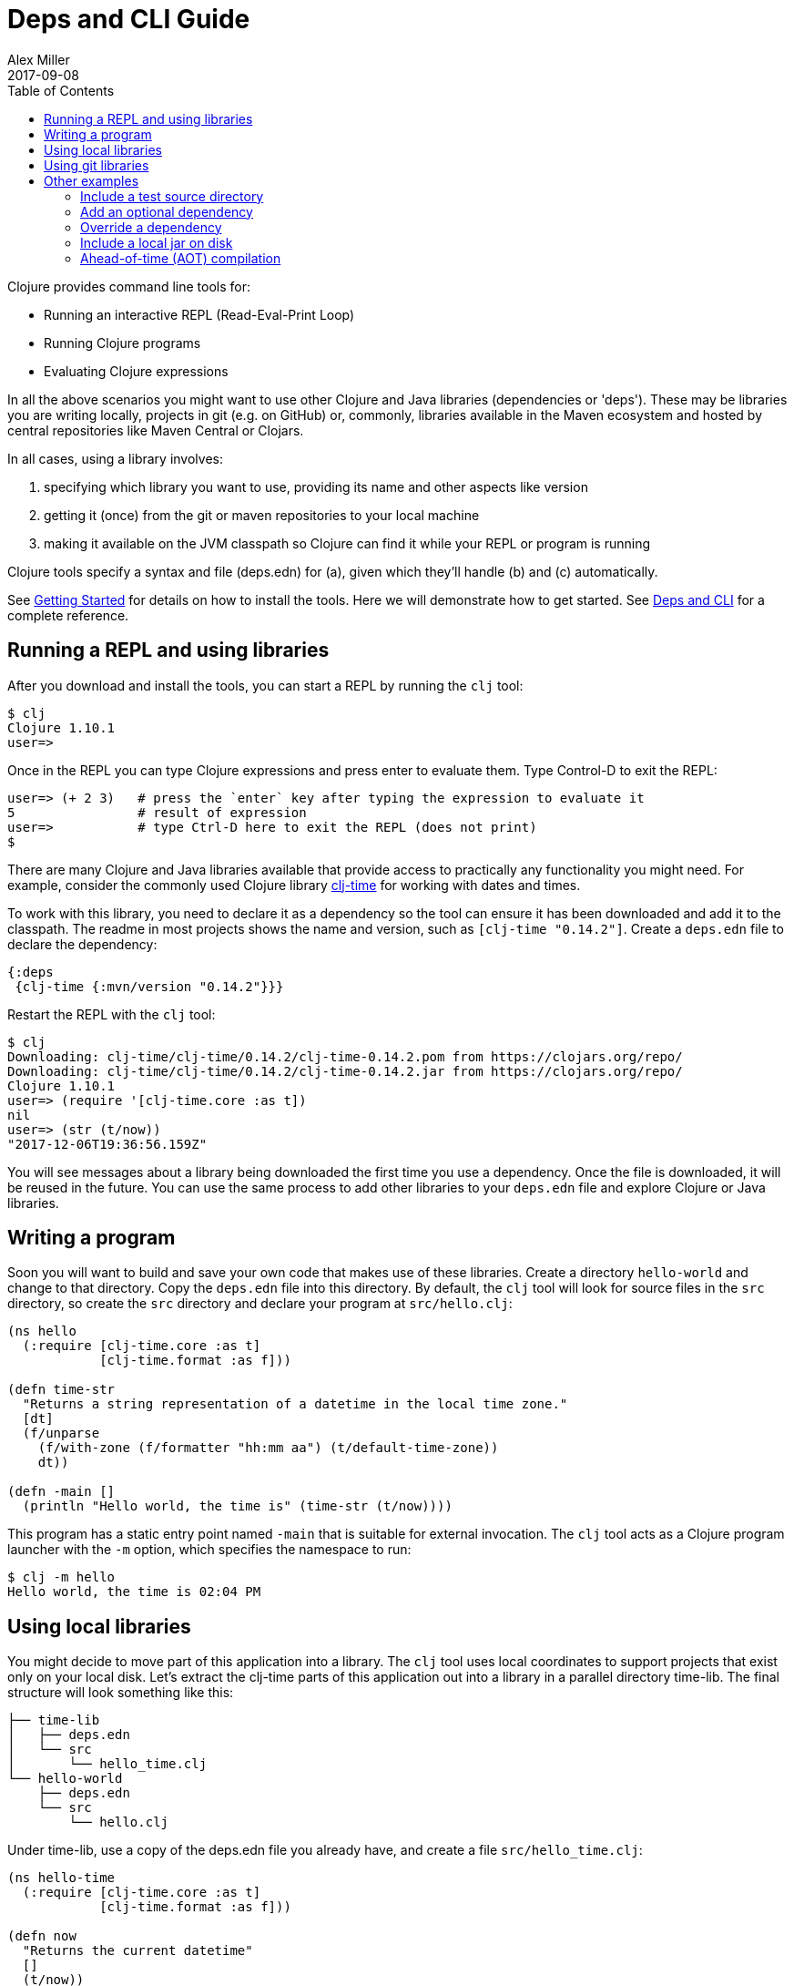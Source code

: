 = Deps and CLI Guide
Alex Miller
2017-09-08
:type: guides
:toc: macro
:icons: font

ifdef::env-github,env-browser[:outfilesuffix: .adoc]

toc::[]

Clojure provides command line tools for:

* Running an interactive REPL (Read-Eval-Print Loop)
* Running Clojure programs
* Evaluating Clojure expressions

In all the above scenarios you might want to use other Clojure and Java libraries (dependencies or 'deps'). These may be libraries you are writing locally, projects in git (e.g. on GitHub) or, commonly, libraries available in the Maven ecosystem and hosted by central repositories like Maven Central or Clojars.

In all cases, using a library involves:

a. specifying which library you want to use, providing its name and other aspects like version
b. getting it (once) from the git or maven repositories to your local machine
c. making it available on the JVM classpath so Clojure can find it while your REPL or program is running

Clojure tools specify a syntax and file (deps.edn) for (a), given which they'll handle (b) and (c) automatically.

See <<getting_started#,Getting Started>> for details on how to install the tools. Here we will demonstrate how to get started. See <<xref/../../reference/deps_and_cli#,Deps and CLI>> for a complete reference.

== Running a REPL and using libraries

After you download and install the tools, you can start a REPL by running the `clj` tool:

[source,shell]
----
$ clj
Clojure 1.10.1
user=>
----

Once in the REPL you can type Clojure expressions and press enter to evaluate them.  Type Control-D to exit the REPL:

[source,shell]
----
user=> (+ 2 3)   # press the `enter` key after typing the expression to evaluate it
5                # result of expression
user=>           # type Ctrl-D here to exit the REPL (does not print)
$ 
----

There are many Clojure and Java libraries available that provide access to practically any functionality you might need. For example, consider the commonly used Clojure library https://github.com/clj-time/clj-time[clj-time] for working with dates and times.

To work with this library, you need to declare it as a dependency so the tool can ensure it has been downloaded and add it to the classpath. The readme in most projects shows the name and version, such as `[clj-time "0.14.2"]`. Create a `deps.edn` file to declare the dependency:

[source,clojure]
----
{:deps
 {clj-time {:mvn/version "0.14.2"}}}
----

Restart the REPL with the `clj` tool:

[source,clojure]
----
$ clj
Downloading: clj-time/clj-time/0.14.2/clj-time-0.14.2.pom from https://clojars.org/repo/
Downloading: clj-time/clj-time/0.14.2/clj-time-0.14.2.jar from https://clojars.org/repo/
Clojure 1.10.1
user=> (require '[clj-time.core :as t])
nil
user=> (str (t/now))
"2017-12-06T19:36:56.159Z"
----

You will see messages about a library being downloaded the first time you use a dependency. Once the file is downloaded, it will be reused in the future. You can use the same process to add other libraries to your `deps.edn` file and explore Clojure or Java libraries.

== Writing a program

Soon you will want to build and save your own code that makes use of these libraries. Create a directory `hello-world` and change to that directory. Copy the `deps.edn` file into this directory. By default, the `clj` tool will look for source files in the `src` directory, so create the `src` directory and declare your program at `src/hello.clj`:

[source,clojure]
----
(ns hello
  (:require [clj-time.core :as t]
            [clj-time.format :as f]))

(defn time-str
  "Returns a string representation of a datetime in the local time zone."
  [dt]
  (f/unparse
    (f/with-zone (f/formatter "hh:mm aa") (t/default-time-zone))
    dt))

(defn -main []
  (println "Hello world, the time is" (time-str (t/now))))
----



This program has a static entry point named `-main` that is suitable for external invocation. The `clj` tool acts as a Clojure program launcher with the `-m` option, which specifies the namespace to run:

[source,shell]
----
$ clj -m hello
Hello world, the time is 02:04 PM
----

== Using local libraries

You might decide to move part of this application into a library. The `clj` tool uses local coordinates to support projects that exist only on your local disk. Let's extract the clj-time parts of this application out into a library in a parallel directory time-lib. The final structure will look something like this:

----
├── time-lib
│   ├── deps.edn
│   └── src
│       └── hello_time.clj
└── hello-world
    ├── deps.edn
    └── src
        └── hello.clj
----

Under time-lib, use a copy of the deps.edn file you already have, and create a file `src/hello_time.clj`:

[source,clojure]
----
(ns hello-time
  (:require [clj-time.core :as t]
            [clj-time.format :as f]))

(defn now
  "Returns the current datetime"
  []
  (t/now))

(defn time-str
  "Returns a string representation of a datetime in the local time zone."
  [dt]
  (f/unparse
    (f/with-zone (f/formatter "hh:mm aa") (t/default-time-zone))
    dt))
----

Update the application at `hello-world/src/hello.clj` to use your library instead:

[source,clojure]
----
(ns hello
  (:require [hello-time :as ht]))

(defn -main []
  (println "Hello world, the time is" (ht/time-str (ht/now))))
----

Modify `hello-world/deps.edn` to use a local coordinate that refers to the root directory of the time-lib library (make sure to update the path for your machine):

[source,clojure]
----
{:deps
 {time-lib {:local/root "/path/to/time-lib"}}}
----

You can then test everything from the hello-world directory by running the application:

[source,shell]
----
$ clj -m hello
Hello world, the time is 02:07 PM
----

== Using git libraries

It would be great to share that library with others. You can accomplish this by pushing the project to a public or private git repository and letting others use it with a git dependency coordinate.

First, create a git library for the time-lib:

[source,shell]
----
cd time-lib
git init
git add deps.edn src
git commit -m 'init'
----

Then go to a public git repository host (like GitHub) and follow the instructions for creating and publishing this git repository.

Finally, modify your app to use the git dependency instead. You'll need to gather the following information:

* repository url - in GitHub, use the HTTPS url, like `https://github.com/yourname/time-lib.git`
* sha - indicate which version of the git library you want to use. You can run `git rev-parse HEAD` to get the sha of the current repo

Update the `hello-world/deps.edn` to use a git coordinate instead:

[source,clojure]
----
{:deps
 {github-yourname/time-lib
  {:git/url "https://github.com/yourname/time-lib" :sha "04d2744549214b5cba04002b6875bdf59f9d88b6"}}}
----

Note that we've altered the library name. When artifacts are deployed in a Maven repository, it's a best practice to use a groupId (the first part of the name) that is something you control (usually via DNS or trademark). In the case where you have neither, you can instead combine the name of a site that establishes identities (like GitHub) with your identity on that site, here `github-yourname`.

Now you can run the app again, making use of the (shared) git repository library. The first time you run it you'll see extra messages on the console when `clj` downloads and caches the repository and the commit working tree:

[source,shell]
----
$ clj -m hello
Cloning: https://github.com/yourname/time-lib
Checking out: https://github.com/yourname/time-lib at 04d2744
Hello world, the time is 02:10 PM
----

Now your friends can use `time-lib` too!

== Other examples

As your program gets more involved you might need to create variations on the standard classpath. The Clojure tools supports classpath modifications using aliases, which are parts of the deps file that are only used when the corresponding alias is supplied. Some of the things you can do are:

* <<deps_and_cli#extra_paths,Include a test source directory>>
* <<deps_and_cli#extra_deps,Add an optional dependency>>
* <<deps_and_cli#override_deps,Override a dependency version>>
* <<deps_and_cli#local_jar,Use a local jar on disk>>
* <<deps_and_cli#aot_compilation,Ahead-of-time (AOT) compilation>>

[[extra_paths]]
=== Include a test source directory

Typically, the project classpath includes only the project source, not its test source by default. You can add extra paths as modifications to the primary classpath in the make-classpath step of the classpath construction. To do so, add an alias `:test` that includes the extra relative source path `"test"`:

[source,clojure]
----
{:deps
 {org.clojure/core.async {:mvn/version "0.3.465"}}

 :aliases
 {:test {:extra-paths ["test"]}}}
----

Apply that classpath modification and examine the modified classpath by invoking `clj -C:test -Spath`:

[source,shell]
----
$ clj -C:test -Spath
src:
test:
/Users/me/.m2/repository/org/clojure/clojure/1.10.1/clojure-1.10.1.jar:
/Users/me/.m2/repository/org/clojure/tools.analyzer/0.6.9/tools.analyzer-0.6.9.jar:
... same as before
----

Note that the test dir is now included in the classpath.

[[extra_deps]]
=== Add an optional dependency

Aliases in the `deps.edn` file can also be used to add optional dependencies that affect the classpath:

[source,clojure]
----
{:aliases
 {:bench {:extra-deps {criterium {:mvn/version "0.4.4"}}}}}
----

Here the `:bench` alias is used to add an extra dependency, namely the criterium benchmarking library.

You can add this dependency to your classpath by adding the `:bench` alias to modify the dependency resolution: `clj -R:bench`.

[[override_deps]]
=== Override a dependency

You can use multiple aliases in combination. For example this `deps.edn` file defines two aliases - `:old-async` to force the use of an older core.async version and `:bench` to add an extra dependency:

[source,clojure]
----
{:deps
 {org.clojure/core.async {:mvn/version "0.3.465"}}

 :aliases
 {:old-async {:override-deps {org.clojure/core.async {:mvn/version "0.3.426"}}}
  :bench {:extra-deps {criterium {:mvn/version "0.4.4"}}}}}
----

Activate both aliases as follows: `clj -R:bench:old-async`.

[[local_jar]]
=== Include a local jar on disk

Occasionally you may need to refer directly to a jar on disk that is not present in a Maven repository, such as a database driver jar.

Specify local jar dependencies with a local coordinate that points directly to a jar file instead of a directory:

[source,clojure]
----
{:deps
 {db/driver {:local/root "/path/to/db/driver.jar"}}}
----

[[aot_compilation]]
=== Ahead-of-time (AOT) compilation

When using https://clojure.github.io/clojure/clojure.core-api.html#clojure.core/gen-class[gen-class] or https://clojure.github.io/clojure/clojure.core-api.html#clojure.core/gen-interface[gen-interface], the Clojure source must be ahead-of-time compiled to generate the java class(es).

This can be done by calling `compile`. The default destination for compiled class files is `classes/`, which needs to be created and added to the classpath:

[source,shell]
----
$ mkdir classes
----

Edit `deps.edn` to add `"classes"` to the paths:
[source,clojure]
----
{:paths ["src" "classes"]}
----

Declare a class with gen-class in `src/my_class.clj`:

[source,clojure]
----
(ns my-class)

(gen-class
  :name my_class.MyClass
  :methods [[hello [] String]])

(defn -hello [this]
  "Hello, World!")
----

Then you can reference the class with `:import` in another source file `src/hello.clj`. Notice that the namespace is also added in `:require` so compilation can automatically find all dependent namespaces and compile them.

[source,clojure]
----
(ns hello
  (:require [my-class])
  (:import (my_class MyClass)))

(defn -main [& args]
  (let [inst (MyClass.)]
    (println (.hello inst))))
----

You can compile in the REPL or run a script to do the compilation:

[source,shell]
----
$ clj -e "(compile 'hello)"
----

And then run the hello namespace:

[source,shell]
----
$ clj -m hello
Hello, World!
----

See <<xref/../../reference/compilation#,Compilation and Class Generation>> for a complete reference.
